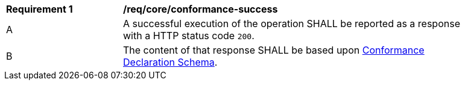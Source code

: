 [[req_core_conformance-success]]
[width="90%",cols="2,6a"]
|===
^|*Requirement {counter:req-id}* |*/req/core/conformance-success*
^|A |A successful execution of the operation SHALL be reported as a response with a HTTP status code `200`.
^|B |The content of that response SHALL be based upon <<conformance_schema,Conformance Declaration Schema>>. 
|===
